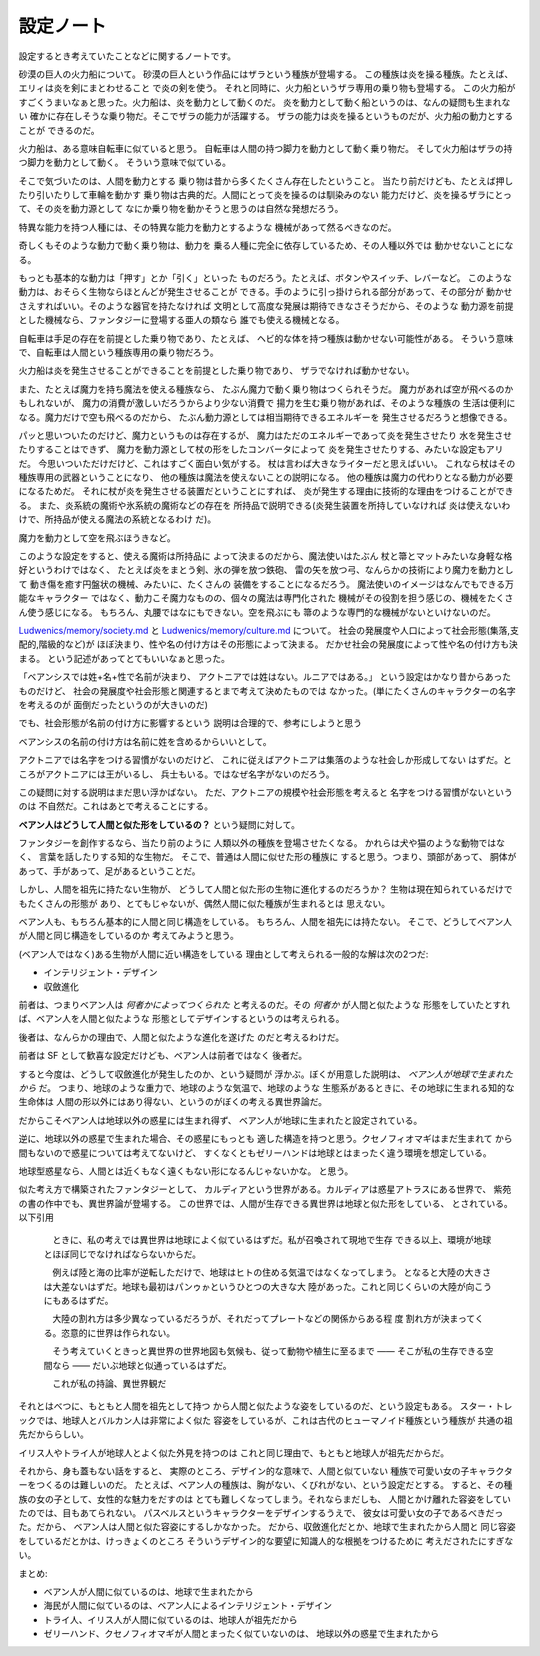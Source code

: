 設定ノート
===================

設定するとき考えていたことなどに関するノートです。

砂漠の巨人の火力船について。
砂漠の巨人という作品にはザラという種族が登場する。
この種族は炎を操る種族。たとえば、エリィは炎を剣にまとわせること
で炎の剣を使う。
それと同時に、火力船というザラ専用の乗り物も登場する。
この火力船がすごくうまいなぁと思った。火力船は、炎を動力として動くのだ。
炎を動力として動く船というのは、なんの疑問も生まれない
確かに存在しそうな乗り物だ。そこでザラの能力が活躍する。
ザラの能力は炎を操るというものだが、火力船の動力とすることが
できるのだ。

火力船は、ある意味自転車に似ていると思う。
自転車は人間の持つ脚力を動力として動く乗り物だ。
そして火力船はザラの持つ脚力を動力として動く。
そういう意味で似ている。

そこで気づいたのは、人間を動力とする
乗り物は昔から多くたくさん存在したということ。
当たり前だけども、たとえば押したり引いたりして車輪を動かす
乗り物は古典的だ。人間にとって炎を操るのは馴染みのない
能力だけど、炎を操るザラにとって、その炎を動力源として
なにか乗り物を動かそうと思うのは自然な発想だろう。

特異な能力を持つ人種には、その特異な能力を動力とするような
機械があって然るべきなのだ。

奇しくもそのような動力で動く乗り物は、動力を
乗る人種に完全に依存しているため、その人種以外では
動かせないことになる。

もっとも基本的な動力は「押す」とか「引く」といった
ものだろう。たとえば、ボタンやスイッチ、レバーなど。
このような動力は、おそらく生物ならほとんどが発生させることが
できる。手のように引っ掛けられる部分があって、その部分が
動かせさえすればいい。そのような器官を持たなければ
文明として高度な発展は期待できなさそうだから、そのような
動力源を前提とした機械なら、ファンタジーに登場する亜人の類なら
誰でも使える機械となる。

自転車は手足の存在を前提とした乗り物であり、たとえば、
ヘビ的な体を持つ種族は動かせない可能性がある。
そういう意味で、自転車は人間という種族専用の乗り物だろう。

火力船は炎を発生させることができることを前提とした乗り物であり、
ザラでなければ動かせない。

また、たとえば魔力を持ち魔法を使える種族なら、
たぶん魔力で動く乗り物はつくられそうだ。
魔力があれば空が飛べるのかもしれないが、
魔力の消費が激しいだろうからより少ない消費で
揚力を生む乗り物があれば、そのような種族の
生活は便利になる。魔力だけで空も飛べるのだから、
たぶん動力源としては相当期待できるエネルギーを
発生させるだろうと想像できる。

パッと思いついたのだけど、魔力というものは存在するが、
魔力はただのエネルギーであって炎を発生させたり
水を発生させたりすることはできず、
魔力を動力源として杖の形をしたコンバータによって
炎を発生させたりする、みたいな設定もアリだ。
今思いついただけだけど、これはすごく面白い気がする。
杖は言わば大きなライターだと思えばいい。
これなら杖はその種族専用の武器ということになり、
他の種族は魔法を使えないことの説明になる。
他の種族は魔力の代わりとなる動力が必要になるためだ。
それに杖が炎を発生させる装置だということにすれば、
炎が発生する理由に技術的な理由をつけることができる。
また、炎系統の魔術や氷系統の魔術などの存在を
所持品で説明できる(炎発生装置を所持していなければ
炎は使えないわけで、所持品が使える魔法の系統となるわけ
だ)。

魔力を動力として空を飛ぶほうきなど。

このような設定をすると、使える魔術は所持品に
よって決まるのだから、魔法使いはたぶん
杖と箒とマットみたいな身軽な格好というわけではなく、
たとえば炎をまとう剣、氷の弾を放つ鉄砲、
雷の矢を放つ弓、なんらかの技術により魔力を動力として
動き傷を癒す円盤状の機械、みたいに、たくさんの
装備をすることになるだろう。
魔法使いのイメージはなんでもできる万能なキャラクター
ではなく、動力こそ魔力なものの、個々の魔法は専門化された
機械がその役割を担う感じの、機械をたくさん使う感じになる。
もちろん、丸腰ではなにもできない。空を飛ぶにも
箒のような専門的な機械がないといけないのだ。

`Ludwenics/memory/society.md <https://github.com/myuon/Ludwenics/blob/master/memory/society.md>`_
と `Ludwenics/memory/culture.md <https://github.com/myuon/Ludwenics/blob/master/memory/culture.md>`_
について。
社会の発展度や人口によって社会形態(集落,支配的,階級的など)が
ほぼ決まり、性や名の付け方はその形態によって決まる。
だかせ社会の発展度によって性や名の付け方も決まる。
という記述があってとてもいいなぁと思った。

「ベアンシスでは姓+名+性で名前が決まり、
アクトニアでは姓はない。ルニアではある。」
という設定はかなり昔からあったものだけど、
社会の発展度や社会形態と関連するとまで考えて決めたものでは
なかった。(単にたくさんのキャラクターの名字を考えるのが
面倒だったというのが大きいのだ)

でも、社会形態が名前の付け方に影響するという
説明は合理的で、参考にしようと思う

ベアンシスの名前の付け方は名前に姓を含めるからいいとして。

アクトニアでは名字をつける習慣がないのだけど、
これに従えばアクトニアは集落のような社会しか形成してない
はずだ。ところがアクトニアには王がいるし、
兵士もいる。ではなぜ名字がないのだろう。

この疑問に対する説明はまだ思い浮かばない。
ただ、アクトニアの規模や社会形態を考えると
名字をつける習慣がないというのは
不自然だ。これはあとで考えることにする。

**ベアン人はどうして人間と似た形をしているの？**
という疑問に対して。

ファンタジーを創作するなら、当たり前のように
人類以外の種族を登場させたくなる。
かれらは犬や猫のような動物ではなく、
言葉を話したりする知的な生物だ。
そこで、普通は人間に似せた形の種族に
すると思う。つまり、頭部があって、
胴体があって、手があって、足があるということだ。

しかし、人間を祖先に持たない生物が、
どうして人間と似た形の生物に進化するのだろうか？
生物は現在知られているだけでもたくさんの形態が
あり、とてもじゃないが、偶然人間に似た種族が生まれるとは
思えない。

ベアン人も、もちろん基本的に人間と同じ構造をしている。
もちろん、人間を祖先には持たない。
そこで、どうしてベアン人が人間と同じ構造をしているのか
考えてみようと思う。

(ベアン人ではなく)ある生物が人間に近い構造をしている
理由として考えられる一般的な解は次の2つだ:

* インテリジェント・デザイン
* 収斂進化

前者は、つまりベアン人は *何者かによってつくられた*
と考えるのだ。その *何者か* が人間と似たような
形態をしていたとすれば、ベアン人を人間と似たような
形態としてデザインするというのは考えられる。

後者は、なんらかの理由で、人間と似たような進化を遂げた
のだと考えるわけだ。

前者は SF として歓喜な設定だけども、ベアン人は前者ではなく
後者だ。

すると今度は、どうして収斂進化が発生したのか、という疑問が
浮かぶ。ぼくが用意した説明は、 *ベアン人が地球で生まれたから* だ。
つまり、地球のような重力で、地球のような気温で、地球のような
生態系があるときに、その地球に生まれる知的な生命体は
人間の形以外にはあり得ない、というのがぼくの考える異世界論だ。

だからこそベアン人は地球以外の惑星には生まれ得ず、
ベアン人が地球に生まれたと設定されている。

逆に、地球以外の惑星で生まれた場合、その惑星にもっとも
適した構造を持つと思う。クセノフィオマギはまだ生まれて
から間もないので惑星については考えてないけど、
すくなくともゼリーハンドは地球とはまったく違う環境を想定している。

地球型惑星なら、人間とは近くもなく遠くもない形になるんじゃないかな。
と思う。

似た考え方で構築されたファンタジーとして、
カルディアという世界がある。カルディアは惑星アトラスにある世界で、
紫苑の書の作中でも、異世界論が登場する。
この世界では、人間が生存できる異世界は地球と似た形をしている、
とされている。以下引用

    　ときに、私の考えでは異世界は地球によく似ているはずだ。私が召喚されて現地で生存
    できる以上、環境が地球とほぼ同じでなければならないからだ。

    　例えば陸と海の比率が逆転しただけで、地球はヒトの住める気温ではなくなってしまう。
    となると大陸の大きさは大差ないはずだ。地球も最初はパンゥゕというひとつの大きな大
    陸があった。これと同じくらいの大陸が向こうにもあるはずだ。

    　大陸の割れ方は多少異なっているだろうが、それだってプレートなどの関係からある程
    度
    割れ方が決まってくる。恣意的に世界は作られない。

    　そう考えていくときっと異世界の世界地図も気候も、従って動物や植生に至るまで
    ――
    そこが私の生存できる空間なら
    ――
    だいぶ地球と似通っているはずだ。

    　これが私の持論、異世界観だ

それとはべつに、もともと人間を祖先として持つ
から人間と似たような姿をしているのだ、という設定もある。
スター・トレックでは、地球人とバルカン人は非常によく似た
容姿をしているが、これは古代のヒューマノイド種族という種族が
共通の祖先だかららしい。

イリス人やトライ人が地球人とよく似た外見を持つのは
これと同じ理由で、もともと地球人が祖先だからだ。

それから、身も蓋もない話をすると、
実際のところ、デザイン的な意味で、人間と似ていない
種族で可愛い女の子キャラクターをつくるのは難しいのだ。
たとえば、ベアン人の種族は、胸がない、くびれがない、という設定だとする。
すると、その種族の女の子として、女性的な魅力をだすのは
とても難しくなってしまう。それならまだしも、
人間とかけ離れた容姿をしていたのでは、目もあてられない。
パスベルスというキャラクターをデザインするうえで、
彼女は可愛い女の子であるべきだった。だから、
ベアン人は人間と似た容姿にするしかなかった。
だから、収斂進化だとか、地球で生まれたから人間と
同じ容姿をしているだとかは、けっきょくのところ
そういうデザイン的な要望に知識人的な根拠をつけるために
考えだされたにすぎない。

まとめ:

* ベアン人が人間に似ているのは、地球で生まれたから
* 海民が人間に似ているのは、ベアン人によるインテリジェント・デザイン
* トライ人、イリス人が人間に似ているのは、地球人が祖先だから
* ゼリーハンド、クセノフィオマギが人間とまったく似ていないのは、
  地球以外の惑星で生まれたから


